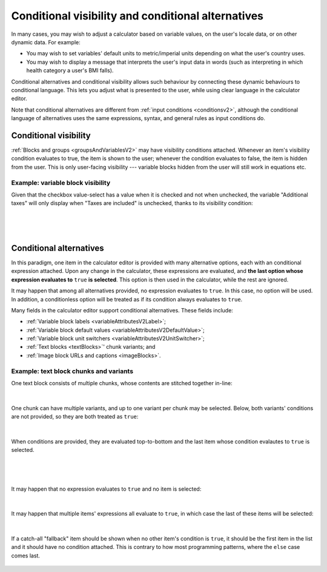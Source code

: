 .. _calculatorsV2ConditionalVisibilityAndAlternatives:

Conditional visibility and conditional alternatives
===================================================

In many cases, you may wish to adjust a calculator based on variable values, on the user's locale data, or on other dynamic data.
For example:

* You may wish to set variables' default units to metric/imperial units depending on what the user's country uses.
* You may wish to display a message that interprets the user's input data in words (such as interpreting in which health category a user's BMI falls).

Conditional alternatives and conditional visibility allows such behaviour by connecting these dynamic behaviours to conditional language.
This lets you adjust what is presented to the user, while using clear language in the calculator editor.

Note that conditional alternatives are different from :ref:`input conditions <conditionsv2>`, although the conditional language of alternatives uses the same expressions, syntax, and general rules as input conditions do.

.. _calculatorsV2ConditionalVisibility:

Conditional visibility
----------------------

:ref:`Blocks and groups <groupsAndVariablesV2>` may have visibility conditions attached.
Whenever an item's visibility condition evaluates to true, the item is shown to the user;
whenever the condition evaluates to false, the item is hidden from the user.
This is only user-facing visibility --- variable blocks hidden from the user will still work in equations etc.

Example: variable block visibility
~~~~~~~~~~~~~~~~~~~~~~~~~~~~~~~~~~

Given that the checkbox value-select has a value when it is checked and not when unchecked, the variable "Additional taxes" will only display when "Taxes are included" is unchecked, thanks to its visibility condition:

.. figure:: img/conditionalAlternatives/visibilityFalse.png
    :alt: A variable block whose visibility condition depends on whether another variable has a value.
    :width: 90%
    :align: center

؜

.. figure:: img/conditionalAlternatives/visibilityTrue.png
    :alt: A variable block whose visibility condition depends on whether another variable has a value.
    :width: 90%
    :align: center

؜


.. _calculatorsV2ConditionalAlternatives:

Conditional alternatives
------------------------

In this paradigm, one item in the calculator editor is provided with many alternative options, each with an conditional expression attached.
Upon any change in the calculator, these expressions are evaluated, and **the last option whose expression evaluates to** ``true`` **is selected**.
This option is then used in the calculator, while the rest are ignored.

It may happen that among all alternatives provided, no expression evaluates to ``true``.
In this case, no option will be used.
In addition, a conditionless option will be treated as if its condition always evaluates to ``true``.

Many fields in the calculator editor support conditional alternatives.
These fields include:

- :ref:`Variable block labels <variableAttributesV2Label>`;
- :ref:`Variable block default values <variableAttributesV2DefaultValue>`;
- :ref:`Variable block unit switchers <variableAttributesV2UnitSwitcher>`;
- :ref:`Text blocks <textBlocks>`' chunk variants; and
- :ref:`Image block URLs and captions <imageBlocks>`.

Example: text block chunks and variants
~~~~~~~~~~~~~~~~~~~~~~~~~~~~~~~~~~~~~~~

One text block consists of multiple chunks, whose contents are stitched together in-line:

.. figure:: img/conditionalAlternatives/chunksBasic.png
    :alt: A text block with two chunks.
    :width: 90%
    :align: center

؜

One chunk can have multiple variants, and up to one variant per chunk may be selected.
Below, both variants' conditions are not provided, so they are both treated as ``true``:

.. figure:: img/conditionalAlternatives/chunksVariantsNoConditions.png
    :alt: A text block with two chunks. The last chunk has two variants.
    :width: 90%
    :align: center

؜

When conditions are provided, they are evaluated top-to-bottom and the last item whose condition evalautes to ``true`` is selected.

.. figure:: img/conditionalAlternatives/chunksXPositive.png
    :alt: A text block with two chunks. The last chunk's first variant is "active".
    :width: 90%
    :align: center

؜

.. figure:: img/conditionalAlternatives/chunksXNegative.png
    :alt: A text block with two chunks. The last chunk's second variant is "active".
    :width: 90%
    :align: center

؜

It may happen that no expression evaluates to ``true`` and no item is selected:

.. figure:: img/conditionalAlternatives/chunksNone.png
    :alt: A text block with two chunks. No variant from the last chunk's variants is "active".
    :width: 90%
    :align: center

؜

It may happen that multiple items' expressions all evaluate to ``true``, in which case the last of these items will be selected:

.. figure:: img/conditionalAlternatives/chunksMultipleTrue.png
    :alt: A text block with two chunks. Only the last chunk is "active", despite multiple expressions evaluating to true.
    :width: 90%
    :align: center

؜

If a catch-all "fallback" item should be shown when no other item's condition is ``true``, it should be the first item in the list and it should have no condition attached.
This is contrary to how most programming patterns, where the ``else`` case comes last.

.. figure:: img/conditionalAlternatives/chunksFallback.png
    :alt: A text block with one chunk with three variants.  The first variant has no condition, so it will be used when no other variant is applicable.
    :width: 90%
    :align: center